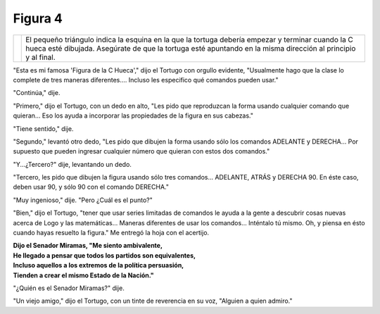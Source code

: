 Figura 4
========


.. list-table::

   * - .. image:: _static/images/confusion-4.svg
          :height: 300px
          :width: 300px
          :scale: 50 %
          :alt: Puzzle 4
          :align: left
     - El pequeño triángulo indica la esquina en la que la tortuga debería empezar y terminar cuando la C hueca esté dibujada. Asegúrate de que la tortuga esté apuntando en la misma dirección al principio y al final. 

"Esta es mi famosa 'Figura de la C Hueca'," dijo el Tortugo con orgullo evidente, "Usualmente hago que la clase lo complete de tres maneras diferentes.... Incluso les especifico qué comandos pueden usar."

"Continúa," dije. 

"Primero," dijo el Tortugo, con un dedo en alto, "Les pido que reproduzcan la forma usando cualquier comando que quieran... Eso los ayuda a incorporar las propiedades de la figura en sus cabezas."

"Tiene sentido," dije. 

"Segundo," levantó otro dedo, "Les pido que dibujen la forma usando sólo los comandos ADELANTE y DERECHA... Por supuesto que pueden ingresar cualquier número que quieran con estos dos comandos." 

"Y...¿Tercero?" dije, levantando un dedo. 

"Tercero, les pido que dibujen la figura usando sólo tres comandos... ADELANTE, ATRÁS y DERECHA 90. En éste caso, deben usar 90, y sólo 90 con el comando DERECHA."  

"Muy ingenioso," dije. "Pero ¿Cuál es el punto?"

"Bien," dijo el Tortugo, "tener que usar series limitadas de comandos le ayuda a la gente a descubrir cosas nuevas acerca de Logo y las matemáticas... Maneras diferentes de usar los comandos... Inténtalo tú mismo. Oh, y piensa en ésto cuando hayas resuelto la figura." Me entregó la hoja con el acertijo. 


.. line-block::

    **Dijo el Senador Miramas, "Me siento ambivalente,**
    **He llegado a pensar que todos los partidos son equivalentes,**
    **Incluso aquellos a los extremos de la política persuasión,**
    **Tienden a crear el mismo Estado de la Nación."**

"¿Quién es el Senador Miramas?" dije. 

"Un viejo amigo," dijo el Tortugo, con un tinte de reverencia en su voz, "Alguien a quien admiro." 

